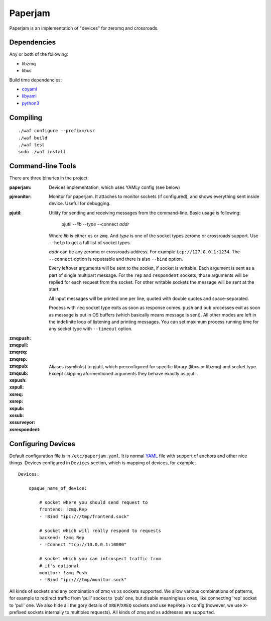 Paperjam
========

Paperjam is an implementation of "devices" for zeromq and crossroads.


Dependencies
------------

Any or both of the following:

* libzmq
* libxs

Build time dependencies:

* coyaml_
* libyaml_
* python3_

.. _coyaml: http://github.com/tailhook/coyaml
.. _libyaml: http://pyyaml.org/wiki/LibYAML
.. _python3: http://python.org

Compiling
---------

::

    ./waf configure --prefix=/usr
    ./waf build
    ./waf test
    sudo ./waf install

Command-line Tools
------------------

There are three binaries in the project:

:paperjam:
    Devices implementation, which uses YAMLy config (see below)

:pjmonitor:
    Monitor for paperjam. It attaches to monitor sockets (if configured),
    and shows everything sent inside device. Useful for debugging.

:pjutil:
    Utility for sending and receiving messages from the command-line. Basic
    usage is following:

        pjutil --*lib* --*type* --connect *addr*

    Where *lib* is either ``xs`` or ``zmq``. And *type* is one of the
    socket types zeromq or crossroads support. Use ``--help`` to get a
    full list of socket types.

    *addr* can be any zeromq or crossroads address.  For example
    ``tcp://127.0.0.1:1234``. The ``--connect`` option is repeatable and there
    is also ``--bind`` option.

    Every leftover arguments will be sent to the socket, if socket is writable.
    Each argument is sent as a part of single multipart message. For the
    ``rep`` and ``respondent`` sockets, those arguments will be replied for
    each request from the socket. For other writable sockets the message will
    be sent at the start.

    All input messages will be printed one per line, quoted with double quotes
    and space-separated.

    Process with ``req`` socket type exits as soon as response comes.
    ``push`` and ``pub`` processes exit as soon as message is put in OS
    buffers (which basically means message is sent). All other modes are
    left in the indefinite loop of listening and printing messages. You
    can set maximum process running time for any socket type
    with ``--timeout`` option.


:zmqpush:
:zmqpull:
:zmqreq:
:zmqrep:
:zmqpub:
:zmqsub:
:xspush:
:xspull:
:xsreq:
:xsrep:
:xspub:
:xssub:
:xssurveyor:
:xsrespondent:
    Aliases (symlinks) to pjutil, which preconfigured for specific library
    (libxs or libzmq) and socket type. Except skipping aformentioned arguments
    they behave exactly as pjutil.


Configuring Devices
-------------------

Default configuration file is in ``/etc/paperjam.yaml``. It is normal YAML_
file with support of anchors and other nice things. Devices configured in
``Devices`` section, which is mapping of devices, for example::

    Devices:

        opaque_name_of_device:

            # socket where you should send request to
            frontend: !zmq.Rep
            - !Bind "ipc:///tmp/frontend.sock"

            # socket which will really respond to requests
            backend: !zmq.Rep
            - !Connect "tcp://10.0.0.1:10000"

            # socket which you can introspect traffic from
            # it's optional
            monitor: !zmq.Push
            - !Bind "ipc:///tmp/monitor.sock"

All kinds of sockets and any combination of zmq vs xs sockets supported. We
allow various combinations of patterns, for example to redirect traffic from
'pull' socket to 'pub' one, but disable meaningless ones, like connecting 'rep'
socket to 'pull' one. We also hide all the gory details of ``XREP``/``XREQ``
sockets and use ``Rep``/``Rep`` in config (however, we use ``X``-prefixed
sockets internally to multiplex requests). All kinds of zmq and xs addresses
are supported.

.. _YAML: http://yaml.org
